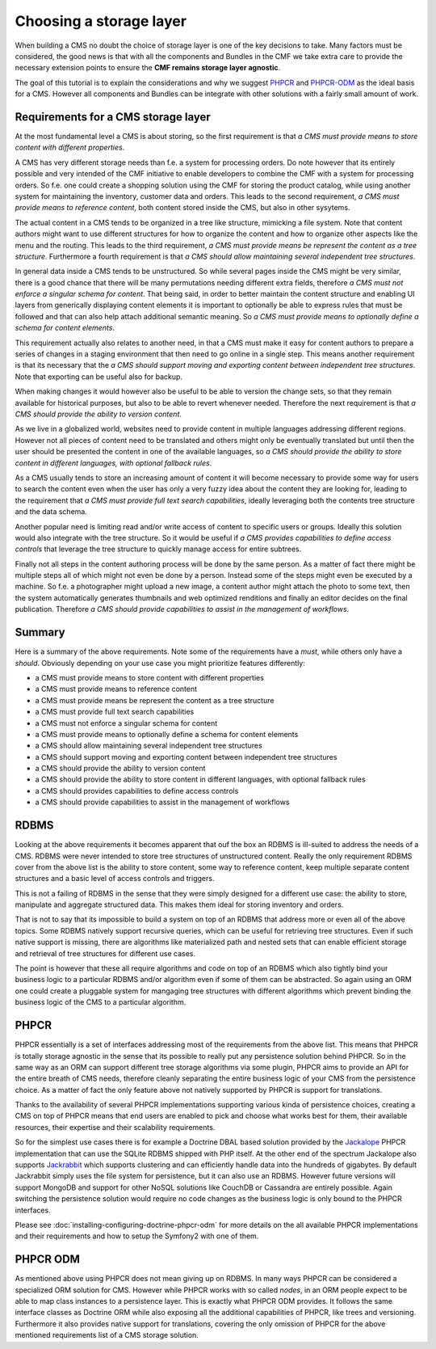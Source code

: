 Choosing a storage layer
========================

When building a CMS no doubt the choice of storage layer is one of the key
decisions to take. Many factors must be considered, the good news is that
with all the components and Bundles in the CMF we take extra care to provide
the necessary extension points to ensure the **CMF remains storage layer agnostic**.

The goal of this tutorial is to explain the considerations and why we suggest
`PHPCR <http://phpcr.github.com>`_  and `PHPCR-ODM <http://www.doctrine-project.org/projects/phpcr-odm.html>`_
as the ideal basis for a CMS. However all components and Bundles can be
integrate with other solutions with a fairly small amount of work.

.. index:: PHPCR, ODM, ORM

Requirements for a CMS storage layer
~~~~~~~~~~~~~~~~~~~~~~~~~~~~~~~~~~~~

At the most fundamental level a CMS is about storing, so the first requirement
is that *a CMS must provide means to store content with different properties*.

A CMS has very different storage needs than f.e. a system for processing orders.
Do note however that its entirely possible and very intended of the CMF initiative
to enable developers to combine the CMF with a system for processing orders. So
f.e. one could create a shopping solution using the CMF for storing the product
catalog, while using another system for maintaining the inventory, customer data
and orders. This leads to the second requirement, *a CMS must provide means to reference content*,
both content stored inside the CMS, but also in other sysytems.

The actual content in a CMS tends to be organized in a tree like structure, mimicking
a file system. Note that content authors might want to use different structures for how
to organize the content and how to organize other aspects like the menu and the routing.
This leads to the third requirement, *a CMS must provide means be represent the content as a tree structure*.
Furthermore a fourth requirement is that *a CMS should allow maintaining several independent tree structures*.

In general data inside a CMS tends to be unstructured. So while several pages inside
the CMS might be very similar, there is a good chance that there will be many permutations
needing different extra fields, therefore *a CMS must not enforce a singular schema for content*.
That being said, in order to better maintain the content structure and enabling UI layers
from generically displaying content elements it is important to optionally be able to
express rules that must be followed and that can also help attach additional semantic
meaning. So *a CMS must provide means to optionally define a schema for content elements*.

This requirement actually also relates to another need, in that a CMS must make it easy
for content authors to prepare a series of changes in a staging environment that then
need to go online in a single step. This means another requirement is that its necessary
that the *a CMS should support moving and exporting content between independent tree structures*.
Note that exporting can be useful also for backup.

When making changes it would however also be useful to be able to version the change sets,
so that they remain available for historical purposes, but also to be able to revert whenever
needed. Therefore the next requirement is that *a CMS should provide the ability to version content*.

As we live in a globalized world, websites need to provide content in multiple languages
addressing different regions. However not all pieces of content need to be translated
and others might only be eventually translated but until then the user should be presented
the content in one of the available languages, so *a CMS should provide the ability
to store content in different languages, with optional fallback rules*.

As a CMS usually tends to store an increasing amount of content it will become necessary
to provide some way for users to search the content even when the user has only a very fuzzy
idea about the content they are looking for, leading to the requirement that
*a CMS must provide full text search capabilities*, ideally leveraging both the contents
tree structure and the data schema.

Another popular need is limiting read and/or write access of content to specific users
or groups. Ideally this solution would also integrate with the tree structure. So it would
be useful if *a CMS provides capabilities to define access controls* that leverage the
tree structure to quickly manage access for entire subtrees.

Finally not all steps in the content authoring process will be done by the same person.
As a matter of fact there might be multiple steps all of which might not even be done
by a person. Instead some of the steps might even be executed by a machine. So f.e.
a photographer might upload a new image, a content author might attach the photo
to some text, then the system automatically generates thumbnails and web optimized
renditions and finally an editor decides on the final publication. Therefore
*a CMS should provide capabilities to assist in the management of workflows*.

Summary
~~~~~~~

Here is a summary of the above requirements. Note some of the requirements have
a *must*, while others only have a *should*. Obviously depending on your use case
you might prioritize features differently:

* a CMS must provide means to store content with different properties
* a CMS must provide means to reference content
* a CMS must provide means be represent the content as a tree structure
* a CMS must provide full text search capabilities
* a CMS must not enforce a singular schema for content
* a CMS must provide means to optionally define a schema for content elements
* a CMS should allow maintaining several independent tree structures
* a CMS should support moving and exporting content between independent tree structures
* a CMS should provide the ability to version content
* a CMS should provide the ability to store content in different languages, with optional fallback rules
* a CMS should provides capabilities to define access controls
* a CMS should provide capabilities to assist in the management of workflows

RDBMS
~~~~~

Looking at the above requirements it becomes apparent that ouf the box an RDBMS is
ill-suited to address the needs of a CMS. RDBMS were never intended to store
tree structures of unstructured content. Really the only requirement RDBMS cover from
the above list is the ability to store content, some way to reference content,
keep multiple separate content structures and a basic level of access controls and triggers.

This is not a failing of RDBMS in the sense that they were simply designed for a different
use case: the ability to store, manipulate and aggregate structured data. This makes them
ideal for storing inventory and orders.

That is not to say that its impossible to build a system on top of an RDBMS that address
more or even all of the above topics. Some RDBMS natively support recursive queries, which
can be useful for retrieving tree structures. Even if such native support is missing, there
are algorithms like materialized path and nested sets that can enable efficient storage
and retrieval of tree structures for different use cases.

The point is however that these all require algorithms and code on top of an RDBMS which
also tightly bind your business logic to a particular RDBMS and/or algorithm even if some
of them can be abstracted. So again using an ORM one could create a pluggable system for
mangaging tree structures with different algorithms which prevent binding the business logic
of the CMS to a particular algorithm.

PHPCR
~~~~~

PHPCR essentially is a set of interfaces addressing most of the requirements from the above list.
This means that PHPCR is totally storage agnostic in the sense that its possible to really
put any persistence solution behind PHPCR. So in the same way as an ORM can support different
tree storage algorithms via some plugin, PHPCR aims to provide an API for the entire breath of
CMS needs, therefore cleanly separating the entire business logic of your CMS from the persistence
choice. As a matter of fact the only feature above not natively supported by PHPCR is support
for translations.

Thanks to the availability of several PHPCR implementations supporting various kinda of persistence
choices, creating a CMS on top of PHPCR means that end users are enabled to pick and choose
what works best for them, their available resources, their expertise and their scalability requirements.

So for the simplest use cases there is for example a Doctrine DBAL based solution provided by the
`Jackalope <https://github.com/jackalope/jackalope>`_ PHPCR implementation that can use the SQLite
RDBMS shipped with PHP itself. At the other end of the spectrum Jackalope also supports
`Jackrabbit <http://jackrabbit.apache.org>`_ which supports clustering and can efficiently
handle data into the hundreds of gigabytes. By default Jackrabbit simply uses the file system for
persistence, but it can also use an RDBMS. However future versions will support MongoDB and support for
other NoSQL solutions like CouchDB or Cassandra are entirely possible. Again switching the persistence
solution would require no code changes as the business logic is only bound to the PHPCR interfaces.

Please see :doc:`installing-configuring-doctrine-phpcr-odm` for more details on the all available
PHPCR implementations and their requirements and how to setup the Symfony2 with one of them.

PHPCR ODM
~~~~~~~~~

As mentioned above using PHPCR does not mean giving up on RDBMS. In many ways PHPCR can be considered
a specialized ORM solution for CMS. However while PHPCR works with so called *nodes*, in an ORM
people expect to be able to map class instances to a persistence layer. This is exactly what PHPCR ODM
provides. It follows the same interface classes as Doctrine ORM while also exposing all the additional
capabilities of PHPCR, like trees and versioning. Furthermore it also provides native support for
translations, covering the only omission of PHPCR for the above mentioned requirements list of a CMS
storage solution.
